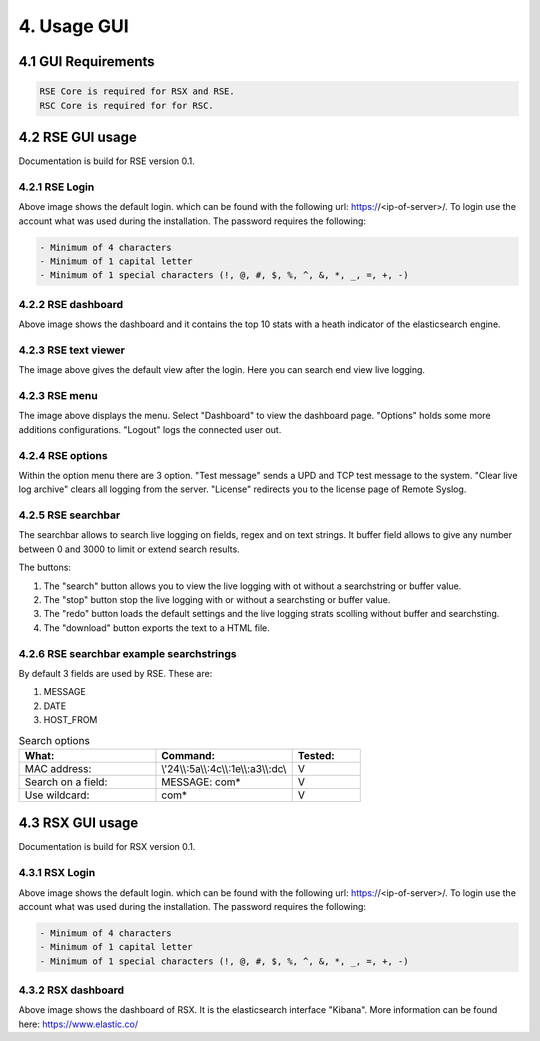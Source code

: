 4. Usage GUI
============

.. _UsageGUI:

4.1 GUI Requirements
--------------------

.. code-block:: console

   RSE Core is required for RSX and RSE.
   RSC Core is required for for RSC.

4.2 RSE GUI usage
-----------------

Documentation is build for RSE version 0.1.

4.2.1 RSE Login
^^^^^^^^^^^^^^^

.. image:: https://github.com/tslenter/RS/blob/main/doc/images/rse_login.jpg?raw=true
   :width: 300
   :align: center
   :alt: image 1

Above image shows the default login. which can be found with the following url: https://<ip-of-server>/. To login use the account what was used during the installation.
The password requires the following:

.. code-block:: console

   - Minimum of 4 characters
   - Minimum of 1 capital letter
   - Minimum of 1 special characters (!, @, #, $, %, ^, &, *, _, =, +, -)

4.2.2 RSE dashboard
^^^^^^^^^^^^^^^^^^^

.. image:: https://github.com/tslenter/RS/blob/main/doc/images/rse_dashboard.jpg?raw=true
   :width: 400
   :align: center

Above image shows the dashboard and it contains the top 10 stats with a heath indicator of the elasticsearch engine.
   
4.2.3 RSE text viewer
^^^^^^^^^^^^^^^^^^^^^

.. image:: https://github.com/tslenter/RS/blob/main/doc/images/rse_text_screen.jpg?raw=true
   :width: 400
   :align: center
   
The image above gives the default view after the login. Here you can search end view live logging.

4.2.3 RSE menu
^^^^^^^^^^^^^^

.. image:: https://github.com/tslenter/RS/blob/main/doc/images/rse_menu.jpg?raw=true
   :width: 800
   :align: center
   
The image above displays the menu. Select "Dashboard" to view the dashboard page. "Options" holds some more additions configurations. "Logout" logs the connected user out. 
   
4.2.4 RSE options
^^^^^^^^^^^^^^^^^

.. image:: https://github.com/tslenter/RS/blob/main/doc/images/rse_menu_dropdown.jpg?raw=true
   :width: 400
   :align: center
   
Within the option menu there are 3 option. "Test message" sends a UPD and TCP test message to the system. "Clear live log archive" clears all logging from the server.
"License" redirects you to the license page of Remote Syslog.

4.2.5 RSE searchbar
^^^^^^^^^^^^^^^^^^^

.. image:: https://github.com/tslenter/RS/blob/main/doc/images/rse_searchbar.jpg?raw=true
   :width: 800
   :align: center
   
The searchbar allows to search live logging on fields, regex and on text strings. It buffer field allows to give any number between 0 and 3000 to limit or extend search results.

The buttons:

1) The "search" button allows you to view the live logging with ot without a searchstring or buffer value.
2) The "stop" button stop the live logging with or without a searchsting or buffer value.
3) The "redo" button loads the default settings and the live logging strats scolling without buffer and searchsting.
4) The "download" button exports the text to a HTML file.

4.2.6 RSE searchbar example searchstrings
^^^^^^^^^^^^^^^^^^^^^^^^^^^^^^^^^^^^^^^^^

By default 3 fields are used by RSE. These are:

1) MESSAGE
2) DATE
3) HOST_FROM

.. list-table:: Search options
   :widths: 40 40 20 
   :header-rows: 1

   * - What:
     - Command:
     - Tested:
   * - MAC address:
     - \\\'24\\\\:5a\\\\:4c\\\\:1e\\\\:a3\\\\:dc\\\
     - V
   * - Search on a field:
     - MESSAGE: com*
     - V
   * - Use wildcard:
     - com*
     - V

4.3 RSX GUI usage
-----------------

Documentation is build for RSX version 0.1.

4.3.1 RSX Login
^^^^^^^^^^^^^^^

.. image:: https://github.com/tslenter/RS/blob/main/doc/images/rsx_login.jpg?raw=true
   :width: 300
   :align: center
   :alt: image 1

Above image shows the default login. which can be found with the following url: https://<ip-of-server>/. To login use the account what was used during the installation.
The password requires the following:

.. code-block:: console

   - Minimum of 4 characters
   - Minimum of 1 capital letter
   - Minimum of 1 special characters (!, @, #, $, %, ^, &, *, _, =, +, -)
   
4.3.2 RSX dashboard
^^^^^^^^^^^^^^^^^^^

.. image:: https://github.com/tslenter/RS/blob/main/doc/images/rsx_dashboard.jpg?raw=true
   :width: 400
   :align: center

Above image shows the dashboard of RSX. It is the elasticsearch interface "Kibana". More information can be found here: https://www.elastic.co/